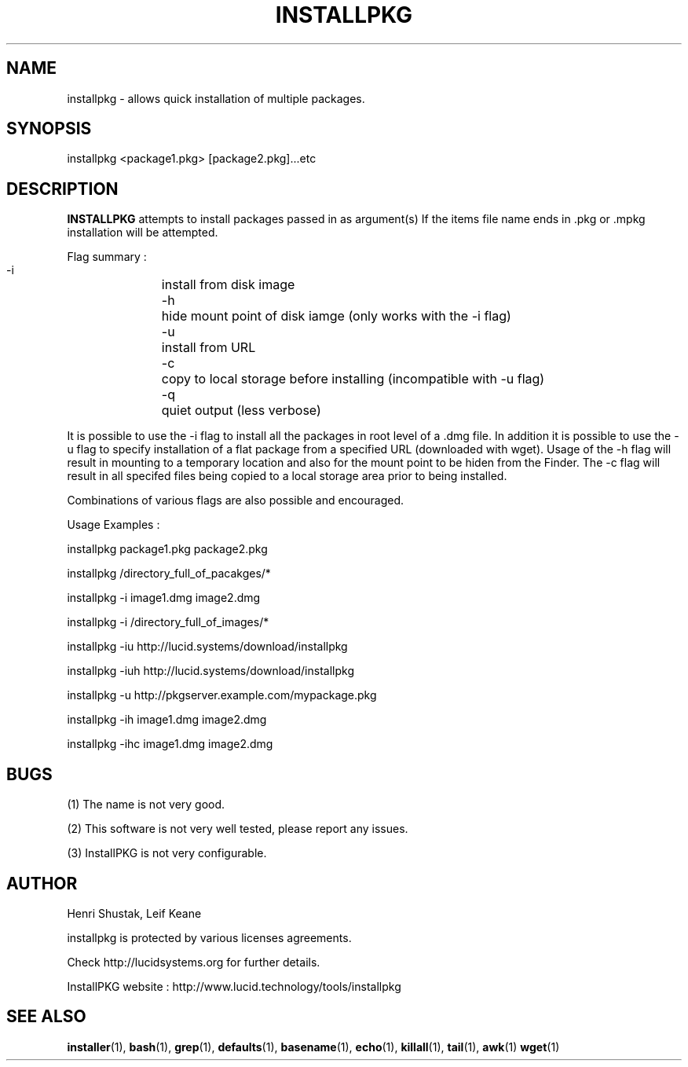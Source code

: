 .\" Process this file with
.\" groff -Tascii -man /path/tosource/installpkg.1 > outputfile.1
.\"
.TH INSTALLPKG 1 "1 November 2011"
.SH NAME
installpkg - allows quick installation of multiple packages.
.SH SYNOPSIS
installpkg <package1.pkg> [package2.pkg]...etc
.SH DESCRIPTION
.B
INSTALLPKG
attempts to install packages passed in as argument(s) 
If the items file name ends in .pkg or .mpkg installation will be attempted.

Flag summary : 
 -i		install from disk image
 -h		hide mount point of disk iamge (only works with the -i flag)
 -u		install from URL
 -c		copy to local storage before installing (incompatible with -u flag)
 -q		quiet output (less verbose)
 
It is possible to use the -i flag to install all the packages in 
root level of a .dmg file. In addition it is possible to use the -u
flag to specify installation of a flat package from a specified
URL (downloaded with wget). Usage of the -h flag will result in
mounting to a temporary location and also for the mount point to 
be hiden from the Finder. The -c flag will result in all specifed 
files being copied to a local storage area prior to being installed.

Combinations of various flags are also possible and encouraged.

Usage Examples :

   installpkg package1.pkg package2.pkg

   installpkg /directory_full_of_pacakges/*

   installpkg -i image1.dmg image2.dmg

   installpkg -i /directory_full_of_images/*
   
   installpkg -iu http://lucid.systems/download/installpkg
   
   installpkg -iuh http://lucid.systems/download/installpkg
   
   installpkg -u http://pkgserver.example.com/mypackage.pkg

   installpkg -ih image1.dmg image2.dmg
   
   installpkg -ihc image1.dmg image2.dmg
   

.SH BUGS
(1)
The name is not very good.

(2)
This software is not very well tested, please report any issues.

(3)
InstallPKG is not very configurable.


.SH AUTHOR
Henri Shustak, Leif Keane

installpkg is protected by various licenses agreements.

Check http://lucidsystems.org for further details.

InstallPKG website : http://www.lucid.technology/tools/installpkg

.SH "SEE ALSO"
.BR installer (1),
.BR bash (1),
.BR grep (1),
.BR defaults (1),
.BR basename (1),
.BR echo (1),
.BR killall (1),
.BR tail (1),
.BR awk (1)
.BR wget (1)